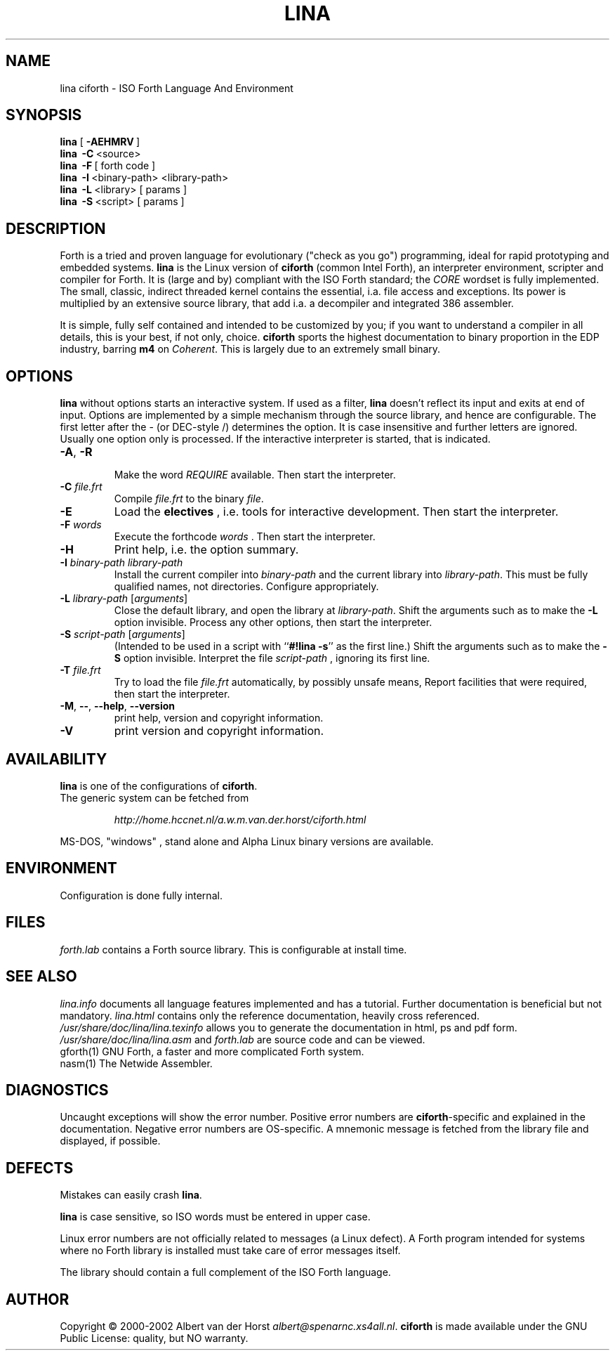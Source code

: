 .\" $Id$
.TH LINA "1" "Jan 2002" "ciforth 4.0.0" DFW
.SH "NAME"
lina ciforth \- ISO Forth Language And Environment
.SH "SYNOPSIS"
\fBlina\fR      [\ \fB\-AEHMRV\fR\ ]
.br
\fBlina\fR      \ \fB\-C\fR\ <source>
.br
\fBlina\fR      \ \fB\-F\fR\ [ forth code ]
.br
\fBlina\fR      \ \fB\-I\fR\ <binary-path> <library-path>
.br
\fBlina\fR      \ \fB\-L\fR\ <library> [ params ]
.br
\fBlina\fR      \ \fB\-S\fR\ <script> [ params ]
.SH "DESCRIPTION"
Forth is a tried and proven
language
for evolutionary ("check as you go") programming,
ideal for rapid prototyping and embedded systems.
\fBlina\fR is the Linux version of \fBciforth\fR (common Intel Forth), an
interpreter environment, scripter and compiler for Forth. It is (large
and by) compliant with the ISO Forth standard; the \fICORE\fR wordset
is fully implemented. The small, classic, indirect threaded
kernel contains the essential, i.a. file access and exceptions.
Its power is multiplied by an extensive source library, that
add i.a. a decompiler and integrated 386 assembler.

It is simple, fully
self contained and intended to be customized by you; if you want
to understand a compiler in all details, this is your best, if
not only, choice. \fBciforth\fR
sports the highest documentation to binary proportion in the
EDP industry, barring \fBm4\fR on \fICoherent\fR. This is largely due to an
extremely small binary.

.SH "OPTIONS"
\fBlina\fR without options starts an interactive system.
If used as a filter, \fBlina\fR doesn't reflect its input and exits
at end of input.
Options are implemented by a simple mechanism through
the source library, and hence are configurable.
The first letter after the \- (or DEC-style /)
determines the option.
It is case insensitive and further letters are ignored.
Usually one option only is processed.
If the interactive interpreter is started, that is indicated.

.TP
\fB\-A\fR, \fB\-R\fR

Make the word \fIREQUIRE\fR available.
Then start the interpreter.
.TP
\fB\-C\fR \fIfile.frt\fR
Compile \fIfile.frt\fR to the binary \fIfile\fR.
.TP
\fB\-E\fR
Load the \fBelectives\fR , i.e. tools for interactive development.
Then start the interpreter.
.TP
\fB\-F\fR \fIwords\fR
Execute the forthcode \fIwords\fR .
Then start the interpreter.
.TP
\fB\-H\fR
Print help, i.e. the option summary.
.TP
\fB\-I\fR \fIbinary-path\fR \fIlibrary-path\fR
Install the current compiler into \fIbinary-path\fR and the current library into
\fIlibrary-path\fR.
This must be fully qualified names, not directories.
Configure appropriately.
.TP
\fB\-L\fR \fIlibrary-path\fR [\fIarguments\fR]
Close the default library, and open the library at
\fIlibrary-path\fR. Shift the arguments such as to make the \fB-L\fR
option invisible.
Process any other options, then start the interpreter.
.TP
\fB\-S\fR \fIscript-path\fR [\fIarguments\fR]
(Intended to be used in a script with ``\fB#!lina -s\fR'' as the first line.)
Shift the arguments such as to make the \fB-S\fR option invisible.
Interpret the file \fIscript-path\fR , ignoring its first line.
.TP
\fB\-T\fR \fIfile.frt\fR
Try to load the file \fIfile.frt\fR automatically,
by possibly unsafe means,
Report facilities that were required,
then start the interpreter.
.TP
\fB\-M\fR, \fB\--\fR, \fB\-\-help\fR, \fB\-\-version\fR
print help, version and copyright information.
.TP
\fB\-V\fR
print version and copyright information.
.SH "AVAILABILITY"
\fBlina\fR is one of the configurations of \fBciforth\fR.
.br
The generic system can be fetched from
.IP
\fI http://home.hccnet.nl/a.w.m.van.der.horst/ciforth.html\fR
.PP
MS-DOS, "windows" , stand alone and Alpha Linux
binary versions are available.

.SH "ENVIRONMENT"
Configuration is done fully internal.

.SH "FILES"
\fIforth.lab\fR contains a Forth source library.
This is configurable at install time.

.SH "SEE ALSO"

\fIlina.info\fR
documents all language features implemented and
has a tutorial. Further documentation is beneficial but not
mandatory.
\fIlina.html\fR contains only the reference documentation, heavily cross
referenced.
.br
\fI/usr/share/doc/lina/lina.texinfo\fR allows you to generate the documentation
in html, ps and pdf form.
.br
\fI/usr/share/doc/lina/lina.asm\fR and \fIforth.lab\fR are source code and can be viewed.
.br
gforth(1) GNU Forth, a faster and more complicated Forth system.
.br
nasm(1) The Netwide Assembler.

.SH "DIAGNOSTICS"
Uncaught exceptions will show the error number.
Positive error numbers are \fBciforth\fR-specific and
explained in the documentation.
Negative error numbers are OS-specific.
A mnemonic message is fetched from the library file and displayed,
if possible.

.SH "DEFECTS"
Mistakes can easily crash \fBlina\fR.

\fBlina\fR is case sensitive, so ISO words must be entered in upper case.

Linux error numbers are not officially related to messages (a Linux defect).
A Forth program intended for systems where no Forth library is
installed must take care of error messages itself.

The library should contain a full complement of the ISO Forth
language.

.SH "AUTHOR"
Copyright \(co 2000-2002
Albert van der Horst \fI albert@spenarnc.xs4all.nl\fR.
\fBciforth\fR is made available under the GNU Public License:
quality, but NO warranty.
